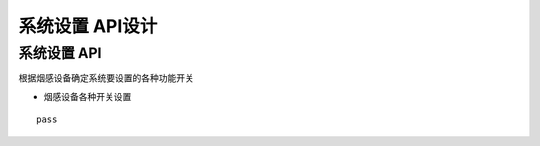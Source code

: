 系统设置 API设计
====================


系统设置 API
^^^^^^^^^^^^

根据烟感设备确定系统要设置的各种功能开关

- 烟感设备各种开关设置

::

   pass



